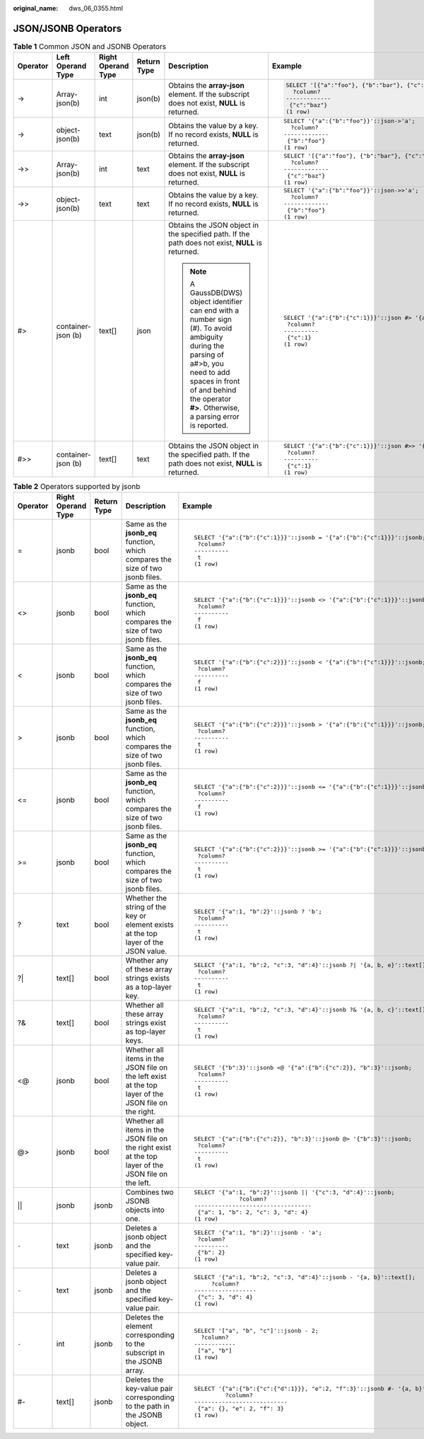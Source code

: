 :original_name: dws_06_0355.html

.. _dws_06_0355:

JSON/JSONB Operators
====================

.. table:: **Table 1** Common JSON and JSONB Operators

   +-----------+--------------------+--------------------+-------------+-------------------------------------------------------------------------------------------------------------------------------------------------------------------------------------------------------------------------------+----------------------------------------------------------------+
   | Operator  | Left Operand Type  | Right Operand Type | Return Type | Description                                                                                                                                                                                                                   | Example                                                        |
   +===========+====================+====================+=============+===============================================================================================================================================================================================================================+================================================================+
   | ->        | Array-json(b)      | int                | json(b)     | Obtains the **array-json** element. If the subscript does not exist, **NULL** is returned.                                                                                                                                    | .. code-block::                                                |
   |           |                    |                    |             |                                                                                                                                                                                                                               |                                                                |
   |           |                    |                    |             |                                                                                                                                                                                                                               |    SELECT '[{"a":"foo"}, {"b":"bar"}, {"c":"baz"}]'::json->2;  |
   |           |                    |                    |             |                                                                                                                                                                                                                               |      ?column?                                                  |
   |           |                    |                    |             |                                                                                                                                                                                                                               |    -------------                                               |
   |           |                    |                    |             |                                                                                                                                                                                                                               |     {"c":"baz"}                                                |
   |           |                    |                    |             |                                                                                                                                                                                                                               |    (1 row)                                                     |
   +-----------+--------------------+--------------------+-------------+-------------------------------------------------------------------------------------------------------------------------------------------------------------------------------------------------------------------------------+----------------------------------------------------------------+
   | ->        | object-json(b)     | text               | json(b)     | Obtains the value by a key. If no record exists, **NULL** is returned.                                                                                                                                                        | ::                                                             |
   |           |                    |                    |             |                                                                                                                                                                                                                               |                                                                |
   |           |                    |                    |             |                                                                                                                                                                                                                               |    SELECT '{"a":{"b":"foo"}}'::json->'a';                      |
   |           |                    |                    |             |                                                                                                                                                                                                                               |      ?column?                                                  |
   |           |                    |                    |             |                                                                                                                                                                                                                               |    -------------                                               |
   |           |                    |                    |             |                                                                                                                                                                                                                               |     {"b":"foo"}                                                |
   |           |                    |                    |             |                                                                                                                                                                                                                               |    (1 row)                                                     |
   +-----------+--------------------+--------------------+-------------+-------------------------------------------------------------------------------------------------------------------------------------------------------------------------------------------------------------------------------+----------------------------------------------------------------+
   | ->>       | Array-json(b)      | int                | text        | Obtains the **array-json** element. If the subscript does not exist, **NULL** is returned.                                                                                                                                    | ::                                                             |
   |           |                    |                    |             |                                                                                                                                                                                                                               |                                                                |
   |           |                    |                    |             |                                                                                                                                                                                                                               |    SELECT '[{"a":"foo"}, {"b":"bar"}, {"c":"baz"}]'::json->>2; |
   |           |                    |                    |             |                                                                                                                                                                                                                               |      ?column?                                                  |
   |           |                    |                    |             |                                                                                                                                                                                                                               |    -------------                                               |
   |           |                    |                    |             |                                                                                                                                                                                                                               |     {"c":"baz"}                                                |
   |           |                    |                    |             |                                                                                                                                                                                                                               |    (1 row)                                                     |
   +-----------+--------------------+--------------------+-------------+-------------------------------------------------------------------------------------------------------------------------------------------------------------------------------------------------------------------------------+----------------------------------------------------------------+
   | ->>       | object-json(b)     | text               | text        | Obtains the value by a key. If no record exists, **NULL** is returned.                                                                                                                                                        | ::                                                             |
   |           |                    |                    |             |                                                                                                                                                                                                                               |                                                                |
   |           |                    |                    |             |                                                                                                                                                                                                                               |    SELECT '{"a":{"b":"foo"}}'::json->>'a';                     |
   |           |                    |                    |             |                                                                                                                                                                                                                               |      ?column?                                                  |
   |           |                    |                    |             |                                                                                                                                                                                                                               |    -------------                                               |
   |           |                    |                    |             |                                                                                                                                                                                                                               |     {"b":"foo"}                                                |
   |           |                    |                    |             |                                                                                                                                                                                                                               |    (1 row)                                                     |
   +-----------+--------------------+--------------------+-------------+-------------------------------------------------------------------------------------------------------------------------------------------------------------------------------------------------------------------------------+----------------------------------------------------------------+
   | #>        | container-json (b) | text[]             | json        | Obtains the JSON object in the specified path. If the path does not exist, **NULL** is returned.                                                                                                                              | ::                                                             |
   |           |                    |                    |             |                                                                                                                                                                                                                               |                                                                |
   |           |                    |                    |             | .. note::                                                                                                                                                                                                                     |    SELECT '{"a":{"b":{"c":1}}}'::json #> '{a, b}';             |
   |           |                    |                    |             |                                                                                                                                                                                                                               |     ?column?                                                   |
   |           |                    |                    |             |    A GaussDB(DWS) object identifier can end with a number sign (#). To avoid ambiguity during the parsing of a#>b, you need to add spaces in front of and behind the operator **#>**. Otherwise, a parsing error is reported. |    ----------                                                  |
   |           |                    |                    |             |                                                                                                                                                                                                                               |     {"c":1}                                                    |
   |           |                    |                    |             |                                                                                                                                                                                                                               |    (1 row)                                                     |
   +-----------+--------------------+--------------------+-------------+-------------------------------------------------------------------------------------------------------------------------------------------------------------------------------------------------------------------------------+----------------------------------------------------------------+
   | #>>       | container-json (b) | text[]             | text        | Obtains the JSON object in the specified path. If the path does not exist, **NULL** is returned.                                                                                                                              | ::                                                             |
   |           |                    |                    |             |                                                                                                                                                                                                                               |                                                                |
   |           |                    |                    |             |                                                                                                                                                                                                                               |    SELECT '{"a":{"b":{"c":1}}}'::json #>> '{a, b}';            |
   |           |                    |                    |             |                                                                                                                                                                                                                               |     ?column?                                                   |
   |           |                    |                    |             |                                                                                                                                                                                                                               |    ----------                                                  |
   |           |                    |                    |             |                                                                                                                                                                                                                               |     {"c":1}                                                    |
   |           |                    |                    |             |                                                                                                                                                                                                                               |    (1 row)                                                     |
   +-----------+--------------------+--------------------+-------------+-------------------------------------------------------------------------------------------------------------------------------------------------------------------------------------------------------------------------------+----------------------------------------------------------------+

.. table:: **Table 2** Operators supported by jsonb

   +-------------+--------------------+-------------+------------------------------------------------------------------------------------------------------+---------------------------------------------------------------------------------+
   | Operator    | Right Operand Type | Return Type | Description                                                                                          | Example                                                                         |
   +=============+====================+=============+======================================================================================================+=================================================================================+
   | =           | jsonb              | bool        | Same as the **jsonb_eq** function, which compares the size of two jsonb files.                       | ::                                                                              |
   |             |                    |             |                                                                                                      |                                                                                 |
   |             |                    |             |                                                                                                      |    SELECT '{"a":{"b":{"c":1}}}'::jsonb = '{"a":{"b":{"c":1}}}'::jsonb;          |
   |             |                    |             |                                                                                                      |     ?column?                                                                    |
   |             |                    |             |                                                                                                      |    ----------                                                                   |
   |             |                    |             |                                                                                                      |     t                                                                           |
   |             |                    |             |                                                                                                      |    (1 row)                                                                      |
   +-------------+--------------------+-------------+------------------------------------------------------------------------------------------------------+---------------------------------------------------------------------------------+
   | <>          | jsonb              | bool        | Same as the **jsonb_eq** function, which compares the size of two jsonb files.                       | ::                                                                              |
   |             |                    |             |                                                                                                      |                                                                                 |
   |             |                    |             |                                                                                                      |    SELECT '{"a":{"b":{"c":1}}}'::jsonb <> '{"a":{"b":{"c":1}}}'::jsonb;         |
   |             |                    |             |                                                                                                      |     ?column?                                                                    |
   |             |                    |             |                                                                                                      |    ----------                                                                   |
   |             |                    |             |                                                                                                      |     f                                                                           |
   |             |                    |             |                                                                                                      |    (1 row)                                                                      |
   +-------------+--------------------+-------------+------------------------------------------------------------------------------------------------------+---------------------------------------------------------------------------------+
   | <           | jsonb              | bool        | Same as the **jsonb_eq** function, which compares the size of two jsonb files.                       | ::                                                                              |
   |             |                    |             |                                                                                                      |                                                                                 |
   |             |                    |             |                                                                                                      |    SELECT '{"a":{"b":{"c":2}}}'::jsonb < '{"a":{"b":{"c":1}}}'::jsonb;          |
   |             |                    |             |                                                                                                      |     ?column?                                                                    |
   |             |                    |             |                                                                                                      |    ----------                                                                   |
   |             |                    |             |                                                                                                      |     f                                                                           |
   |             |                    |             |                                                                                                      |    (1 row)                                                                      |
   +-------------+--------------------+-------------+------------------------------------------------------------------------------------------------------+---------------------------------------------------------------------------------+
   | >           | jsonb              | bool        | Same as the **jsonb_eq** function, which compares the size of two jsonb files.                       | ::                                                                              |
   |             |                    |             |                                                                                                      |                                                                                 |
   |             |                    |             |                                                                                                      |    SELECT '{"a":{"b":{"c":2}}}'::jsonb > '{"a":{"b":{"c":1}}}'::jsonb;          |
   |             |                    |             |                                                                                                      |     ?column?                                                                    |
   |             |                    |             |                                                                                                      |    ----------                                                                   |
   |             |                    |             |                                                                                                      |     t                                                                           |
   |             |                    |             |                                                                                                      |    (1 row)                                                                      |
   +-------------+--------------------+-------------+------------------------------------------------------------------------------------------------------+---------------------------------------------------------------------------------+
   | <=          | jsonb              | bool        | Same as the **jsonb_eq** function, which compares the size of two jsonb files.                       | ::                                                                              |
   |             |                    |             |                                                                                                      |                                                                                 |
   |             |                    |             |                                                                                                      |    SELECT '{"a":{"b":{"c":2}}}'::jsonb <= '{"a":{"b":{"c":1}}}'::jsonb;         |
   |             |                    |             |                                                                                                      |     ?column?                                                                    |
   |             |                    |             |                                                                                                      |    ----------                                                                   |
   |             |                    |             |                                                                                                      |     f                                                                           |
   |             |                    |             |                                                                                                      |    (1 row)                                                                      |
   +-------------+--------------------+-------------+------------------------------------------------------------------------------------------------------+---------------------------------------------------------------------------------+
   | >=          | jsonb              | bool        | Same as the **jsonb_eq** function, which compares the size of two jsonb files.                       | ::                                                                              |
   |             |                    |             |                                                                                                      |                                                                                 |
   |             |                    |             |                                                                                                      |    SELECT '{"a":{"b":{"c":2}}}'::jsonb >= '{"a":{"b":{"c":1}}}'::jsonb;         |
   |             |                    |             |                                                                                                      |     ?column?                                                                    |
   |             |                    |             |                                                                                                      |    ----------                                                                   |
   |             |                    |             |                                                                                                      |     t                                                                           |
   |             |                    |             |                                                                                                      |    (1 row)                                                                      |
   +-------------+--------------------+-------------+------------------------------------------------------------------------------------------------------+---------------------------------------------------------------------------------+
   | ?           | text               | bool        | Whether the string of the key or element exists at the top layer of the JSON value.                  | ::                                                                              |
   |             |                    |             |                                                                                                      |                                                                                 |
   |             |                    |             |                                                                                                      |    SELECT '{"a":1, "b":2}'::jsonb ? 'b';                                        |
   |             |                    |             |                                                                                                      |     ?column?                                                                    |
   |             |                    |             |                                                                                                      |    ----------                                                                   |
   |             |                    |             |                                                                                                      |     t                                                                           |
   |             |                    |             |                                                                                                      |    (1 row)                                                                      |
   +-------------+--------------------+-------------+------------------------------------------------------------------------------------------------------+---------------------------------------------------------------------------------+
   | ?\|         | text[]             | bool        | Whether any of these array strings exists as a top-layer key.                                        | ::                                                                              |
   |             |                    |             |                                                                                                      |                                                                                 |
   |             |                    |             |                                                                                                      |    SELECT '{"a":1, "b":2, "c":3, "d":4}'::jsonb ?| '{a, b, e}'::text[];         |
   |             |                    |             |                                                                                                      |     ?column?                                                                    |
   |             |                    |             |                                                                                                      |    ----------                                                                   |
   |             |                    |             |                                                                                                      |     t                                                                           |
   |             |                    |             |                                                                                                      |    (1 row)                                                                      |
   +-------------+--------------------+-------------+------------------------------------------------------------------------------------------------------+---------------------------------------------------------------------------------+
   | ?&          | text[]             | bool        | Whether all these array strings exist as top-layer keys.                                             | ::                                                                              |
   |             |                    |             |                                                                                                      |                                                                                 |
   |             |                    |             |                                                                                                      |    SELECT '{"a":1, "b":2, "c":3, "d":4}'::jsonb ?& '{a, b, c}'::text[];         |
   |             |                    |             |                                                                                                      |     ?column?                                                                    |
   |             |                    |             |                                                                                                      |    ----------                                                                   |
   |             |                    |             |                                                                                                      |     t                                                                           |
   |             |                    |             |                                                                                                      |    (1 row)                                                                      |
   +-------------+--------------------+-------------+------------------------------------------------------------------------------------------------------+---------------------------------------------------------------------------------+
   | <@          | jsonb              | bool        | Whether all items in the JSON file on the left exist at the top layer of the JSON file on the right. | ::                                                                              |
   |             |                    |             |                                                                                                      |                                                                                 |
   |             |                    |             |                                                                                                      |    SELECT '{"b":3}'::jsonb <@ '{"a":{"b":{"c":2}}, "b":3}'::jsonb;              |
   |             |                    |             |                                                                                                      |     ?column?                                                                    |
   |             |                    |             |                                                                                                      |    ----------                                                                   |
   |             |                    |             |                                                                                                      |     t                                                                           |
   |             |                    |             |                                                                                                      |    (1 row)                                                                      |
   +-------------+--------------------+-------------+------------------------------------------------------------------------------------------------------+---------------------------------------------------------------------------------+
   | @>          | jsonb              | bool        | Whether all items in the JSON file on the right exist at the top layer of the JSON file on the left. | ::                                                                              |
   |             |                    |             |                                                                                                      |                                                                                 |
   |             |                    |             |                                                                                                      |    SELECT '{"a":{"b":{"c":2}}, "b":3}'::jsonb @> '{"b":3}'::jsonb;              |
   |             |                    |             |                                                                                                      |     ?column?                                                                    |
   |             |                    |             |                                                                                                      |    ----------                                                                   |
   |             |                    |             |                                                                                                      |     t                                                                           |
   |             |                    |             |                                                                                                      |    (1 row)                                                                      |
   +-------------+--------------------+-------------+------------------------------------------------------------------------------------------------------+---------------------------------------------------------------------------------+
   | \|\|        | jsonb              | jsonb       | Combines two JSONB objects into one.                                                                 | ::                                                                              |
   |             |                    |             |                                                                                                      |                                                                                 |
   |             |                    |             |                                                                                                      |    SELECT '{"a":1, "b":2}'::jsonb || '{"c":3, "d":4}'::jsonb;                   |
   |             |                    |             |                                                                                                      |                 ?column?                                                        |
   |             |                    |             |                                                                                                      |    ----------------------------------                                           |
   |             |                    |             |                                                                                                      |     {"a": 1, "b": 2, "c": 3, "d": 4}                                            |
   |             |                    |             |                                                                                                      |    (1 row)                                                                      |
   +-------------+--------------------+-------------+------------------------------------------------------------------------------------------------------+---------------------------------------------------------------------------------+
   | ``-``       | text               | jsonb       | Deletes a jsonb object and the specified key-value pair.                                             | ::                                                                              |
   |             |                    |             |                                                                                                      |                                                                                 |
   |             |                    |             |                                                                                                      |    SELECT '{"a":1, "b":2}'::jsonb - 'a';                                        |
   |             |                    |             |                                                                                                      |     ?column?                                                                    |
   |             |                    |             |                                                                                                      |    ----------                                                                   |
   |             |                    |             |                                                                                                      |     {"b": 2}                                                                    |
   |             |                    |             |                                                                                                      |    (1 row)                                                                      |
   +-------------+--------------------+-------------+------------------------------------------------------------------------------------------------------+---------------------------------------------------------------------------------+
   | ``-``       | text               | jsonb       | Deletes a jsonb object and the specified key-value pair.                                             | ::                                                                              |
   |             |                    |             |                                                                                                      |                                                                                 |
   |             |                    |             |                                                                                                      |    SELECT '{"a":1, "b":2, "c":3, "d":4}'::jsonb - '{a, b}'::text[];             |
   |             |                    |             |                                                                                                      |         ?column?                                                                |
   |             |                    |             |                                                                                                      |    ------------------                                                           |
   |             |                    |             |                                                                                                      |     {"c": 3, "d": 4}                                                            |
   |             |                    |             |                                                                                                      |    (1 row)                                                                      |
   +-------------+--------------------+-------------+------------------------------------------------------------------------------------------------------+---------------------------------------------------------------------------------+
   | ``-``       | int                | jsonb       | Deletes the element corresponding to the subscript in the JSONB array.                               | ::                                                                              |
   |             |                    |             |                                                                                                      |                                                                                 |
   |             |                    |             |                                                                                                      |    SELECT '["a", "b", "c"]'::jsonb - 2;                                         |
   |             |                    |             |                                                                                                      |      ?column?                                                                   |
   |             |                    |             |                                                                                                      |    ------------                                                                 |
   |             |                    |             |                                                                                                      |     ["a", "b"]                                                                  |
   |             |                    |             |                                                                                                      |    (1 row)                                                                      |
   +-------------+--------------------+-------------+------------------------------------------------------------------------------------------------------+---------------------------------------------------------------------------------+
   | #-          | text[]             | jsonb       | Deletes the key-value pair corresponding to the path in the JSONB object.                            | ::                                                                              |
   |             |                    |             |                                                                                                      |                                                                                 |
   |             |                    |             |                                                                                                      |    SELECT '{"a":{"b":{"c":{"d":1}}}, "e":2, "f":3}'::jsonb #- '{a, b}'::text[]; |
   |             |                    |             |                                                                                                      |             ?column?                                                            |
   |             |                    |             |                                                                                                      |    ---------------------------                                                  |
   |             |                    |             |                                                                                                      |     {"a": {}, "e": 2, "f": 3}                                                   |
   |             |                    |             |                                                                                                      |    (1 row)                                                                      |
   +-------------+--------------------+-------------+------------------------------------------------------------------------------------------------------+---------------------------------------------------------------------------------+

